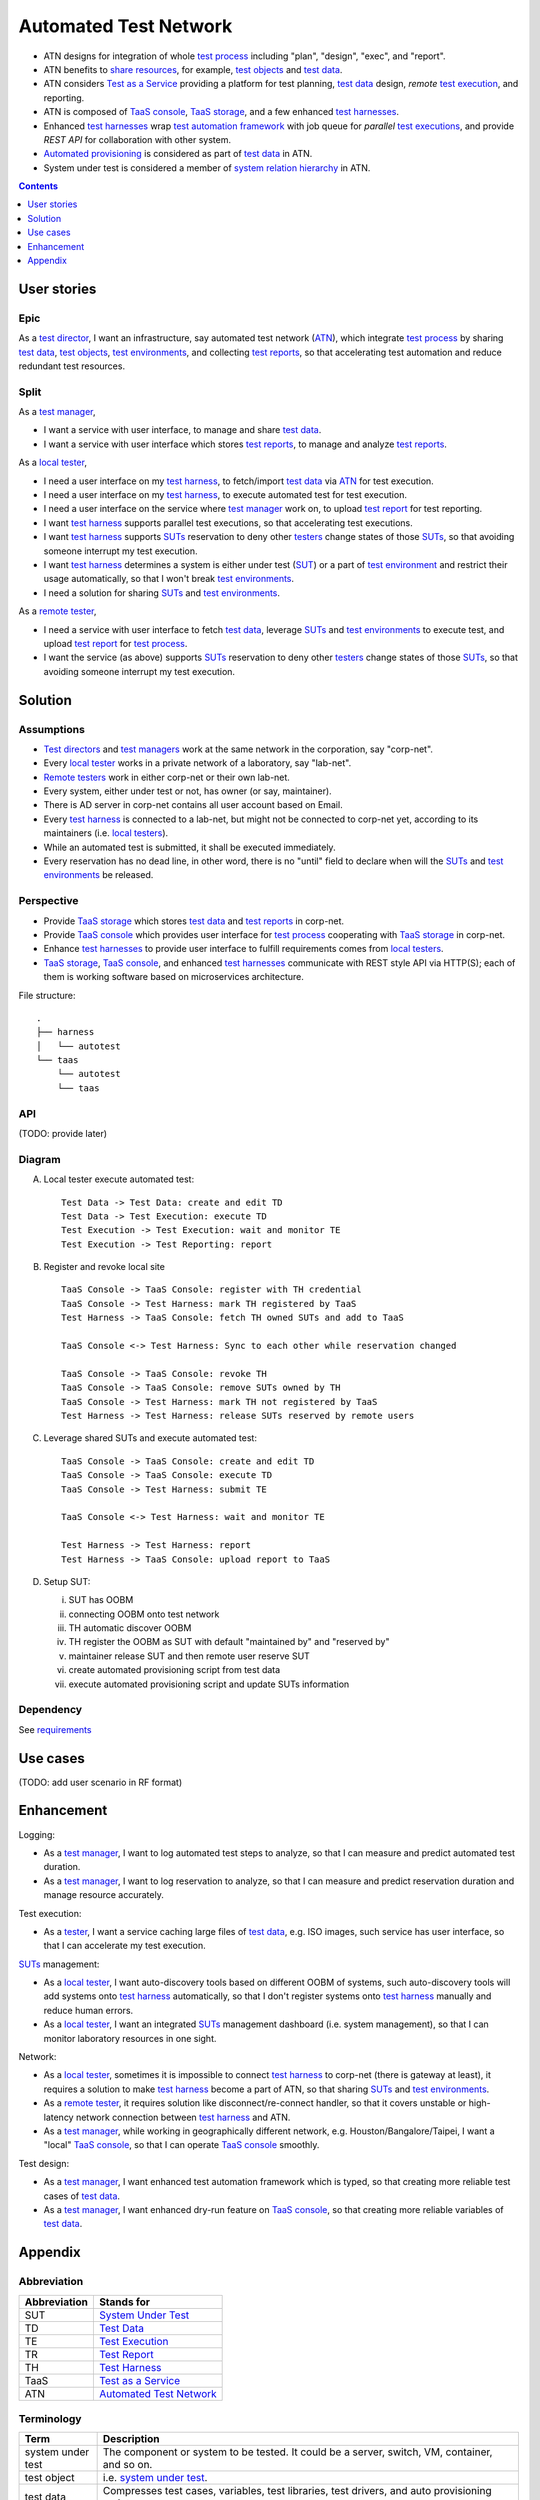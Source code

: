 ======================
Automated Test Network
======================

-   ATN designs for integration of whole `test process`_
    including "plan", "design", "exec", and "report".

-   ATN benefits to `share resources`_, for example, `test objects`_ and `test data`_.

-   ATN considers `Test as a Service`_ providing a platform for test planning,
    `test data`_ design, *remote* `test execution`_, and reporting.

-   ATN is composed of `TaaS console`_, `TaaS storage`_, and a few enhanced `test harnesses`_.

-   Enhanced `test harnesses`_ wrap `test automation framework`_ with job queue
    for *parallel* `test executions`_, and provide *REST API* for collaboration with other system.

-   `Automated provisioning`_ is considered as part of `test data`_ in ATN.

-   System under test is considered a member of `system relation hierarchy`_ in ATN.

.. _share resources:
.. _test automation framework:
.. _automated provisioning:
.. _system relation hierarchy:
.. _test executions: `test execution`_


.. contents:: :depth: 1


User stories
============

Epic
----

As a `test director`_,
I want an infrastructure, say automated test network (`ATN`_), which integrate `test process`_ by
sharing `test data`_, `test objects`_, `test environments`_, and collecting `test reports`_,
so that accelerating test automation and reduce redundant test resources.

Split
-----

As a `test manager`_,

-   I want a service with user interface, to manage and share `test data`_.
-   I want a service with user interface which stores `test reports`_, to manage and analyze `test reports`_.

As a `local tester`_,

-   I need a user interface on my `test harness`_, to fetch/import `test data`_ via `ATN`_ for test execution.
-   I need a user interface on my `test harness`_, to execute automated test for test execution.
-   I need a user interface on the service where `test manager`_ work on, to upload `test report`_ for test reporting.
-   I want `test harness`_ supports parallel test executions, so that accelerating test executions.
-   I want `test harness`_ supports `SUTs`_ reservation to deny other `testers`_ change states of those `SUTs`_,
    so that avoiding someone interrupt my test execution.
-   I want `test harness`_ determines a system is either under test (`SUT`_) or a part of `test environment`_
    and restrict their usage automatically, so that I won't break `test environments`_.
-   I need a solution for sharing `SUTs`_ and `test environments`_.

As a `remote tester`_,

-   I need a service with user interface to fetch `test data`_, leverage `SUTs`_ and `test environments`_ to execute test,
    and upload `test report`_ for `test process`_.
-   I want the service (as above) supports `SUTs`_ reservation to deny other `testers`_ change states of those `SUTs`_,
    so that avoiding someone interrupt my test execution.


Solution
========

Assumptions
-----------

-   `Test directors`_ and `test managers`_ work at the same network in the corporation, say "corp-net".
-   Every `local tester`_ works in a private network of a laboratory, say "lab-net".
-   `Remote testers`_ work in either corp-net or their own lab-net.
-   Every system, either under test or not, has owner (or say, maintainer).
-   There is AD server in corp-net contains all user account based on Email.
-   Every `test harness`_ is connected to a lab-net, but might not be connected to corp-net yet, according to its maintainers (i.e. `local testers`_).
-   While an automated test is submitted, it shall be executed immediately.
-   Every reservation has no dead line, in other word, there is no "until" field to declare when will the `SUTs`_ and `test environments`_ be released.

Perspective
-----------

-   Provide `TaaS storage`_ which stores `test data`_ and `test reports`_ in corp-net.
-   Provide `TaaS console`_ which provides user interface for `test process`_ cooperating with `TaaS storage`_ in corp-net.
-   Enhance `test harnesses`_ to provide user interface to fulfill requirements comes from `local testers`_.
-   `TaaS storage`_, `TaaS console`_, and enhanced `test harnesses`_ communicate with REST style API via HTTP(S); each of them is working software based on microservices architecture.

File structure::

    .
    ├── harness
    │   └── autotest
    └── taas
        └── autotest
        └── taas

API
---

(TODO: provide later)

Diagram
-------

A.  Local tester execute automated test::

        Test Data -> Test Data: create and edit TD
        Test Data -> Test Execution: execute TD
        Test Execution -> Test Execution: wait and monitor TE
        Test Execution -> Test Reporting: report

B.  Register and revoke local site ::

        TaaS Console -> TaaS Console: register with TH credential
        TaaS Console -> Test Harness: mark TH registered by TaaS
        Test Harness -> TaaS Console: fetch TH owned SUTs and add to TaaS

        TaaS Console <-> Test Harness: Sync to each other while reservation changed

        TaaS Console -> TaaS Console: revoke TH
        TaaS Console -> TaaS Console: remove SUTs owned by TH
        TaaS Console -> Test Harness: mark TH not registered by TaaS
        Test Harness -> Test Harness: release SUTs reserved by remote users

C.  Leverage shared SUTs and execute automated test::

        TaaS Console -> TaaS Console: create and edit TD
        TaaS Console -> TaaS Console: execute TD
        TaaS Console -> Test Harness: submit TE

        TaaS Console <-> Test Harness: wait and monitor TE

        Test Harness -> Test Harness: report
        Test Harness -> TaaS Console: upload report to TaaS


D.  Setup SUT:

    i.  SUT has OOBM
    #.  connecting OOBM onto test network
    #.  TH automatic discover OOBM
    #.  TH register the OOBM as SUT with default "maintained by" and "reserved by"
    #.  maintainer release SUT and then remote user reserve SUT
    #.  create automated provisioning script from test data
    #.  execute automated provisioning script and update SUTs information

Dependency
----------

See `requirements <requirements.txt>`_


Use cases
=========

(TODO: add user scenario in RF format)


Enhancement
===========

Logging:

-   As a `test manager`_, I want to log automated test steps to analyze, so that I can measure and predict automated test duration.
-   As a `test manager`_, I want to log reservation to analyze, so that I can measure and predict reservation duration and manage resource accurately.

Test execution:

-   As a `tester`_, I want a service caching large files of `test data`_, e.g. ISO images, such service has user interface, so that I can accelerate my test execution.

`SUTs`_ management:

-   As a `local tester`_, I want auto-discovery tools based on different OOBM of systems, such auto-discovery tools will add systems onto `test harness`_ automatically, so that I don't register systems onto `test harness`_ manually and reduce human errors.
-   As a `local tester`_, I want an integrated `SUTs`_ management dashboard (i.e. system management), so that I can monitor laboratory resources in one sight.

Network:

-   As a `local tester`_, sometimes it is impossible to connect `test harness`_ to corp-net (there is gateway at least), it requires a solution to make `test harness`_ become a part of ATN, so that sharing `SUTs`_ and `test environments`_.
-   As a `remote tester`_, it requires solution like disconnect/re-connect handler, so that it covers unstable or high-latency network connection between `test harness`_ and ATN.
-   As a `test manager`_, while working in geographically different network, e.g. Houston/Bangalore/Taipei, I want a "local" `TaaS console`_, so that I can operate `TaaS console`_ smoothly.

Test design:

-   As a `test manager`_, I want enhanced test automation framework which is typed, so that creating more reliable test cases of `test data`_.
-   As a `test manager`_, I want enhanced dry-run feature on `TaaS console`_, so that creating more reliable variables of `test data`_.


Appendix
========

Abbreviation
------------

+--------------+---------------------------+
| Abbreviation | Stands for                |
+==============+===========================+
| _`SUT`       | `System Under Test`_      |
+--------------+---------------------------+
| _`TD`        | `Test Data`_              |
+--------------+---------------------------+
| _`TE`        | `Test Execution`_         |
+--------------+---------------------------+
| _`TR`        | `Test Report`_            |
+--------------+---------------------------+
| _`TH`        | `Test Harness`_           |
+--------------+---------------------------+
| _`TaaS`      | `Test as a Service`_      |
+--------------+---------------------------+
| _`ATN`       | `Automated Test Network`_ |
+--------------+---------------------------+

.. _SUTs: SUT_


Terminology
-----------

+----------------------+----------------------------------------------------------------+
| Term                 | Description                                                    |
+======================+================================================================+
| _`system under test` | The component or system to be tested. It could be a server,    |
|                      | switch, VM, container, and so on.                              |
+----------------------+----------------------------------------------------------------+
| _`test object`       | i.e. `system under test`_.                                     |
+----------------------+----------------------------------------------------------------+
| _`test data`         | Compresses test cases, variables, test libraries,              |
|                      | test drivers, and auto provisioning scripts.                   |
+----------------------+----------------------------------------------------------------+
| _`test report`       | A document summarizing testing activities and results,         |
|                      | produced at regular intervals, to report progress of           |
|                      | testing activities against a baseline (such as the             |
|                      | original test plan) and to communicate risks and               |
|                      | alternatives requiring a decision to management.               |
+----------------------+----------------------------------------------------------------+
| _`test environment`  | An environment containing hardware, instrumentation,           |
|                      | simulators, software tools, and other support elements         |
|                      | needed to conduct a test.                                      |
+----------------------+----------------------------------------------------------------+
| _`test harness`      | A `test environment`_ comprised of stubs and drivers needed to |
|                      | execute a test.                                                |
+----------------------+----------------------------------------------------------------+
| _`test process`      | The fundamental `test process`_ comprises test planning and    |
|                      | control, test analysis and design, test implementation and     |
|                      | execution, evaluating exit criteria and reporting, and test    |
|                      | closure activities.                                            |
+----------------------+----------------------------------------------------------------+
| _`test execution`    | The process of running a test on the component or              |
|                      | `system under test`_, producing actual result(s)               |
+----------------------+----------------------------------------------------------------+
| _`test as a service` | An outsourcing model in which testing activities are           |
|                      | performed by a service provider rather than self.              |
+----------------------+----------------------------------------------------------------+
| _`TaaS console`      | The web client of TaaS.                                        |
+----------------------+----------------------------------------------------------------+
| _`TaaS storage`      | The storage collecting `test data`_ and `test reports`_.       |
+----------------------+----------------------------------------------------------------+

.. _test objects: `test object`_
.. _test reports: `test report`_
.. _test environments: `test environment`_
.. _test harnesses: `test harness`_

Roles and Responsibilities
--------------------------

+------------------+------------------------------------------------------------+
| Role             | Resposibility                                              |
+==================+============================================================+
| _`tester`        | A skilled professional who is involved in the testing of   |
|                  | a component or system.                                     |
+------------------+------------------------------------------------------------+
| _`test manager`  | The person responsible for project management of           |
|                  | testing activities and resources, and evaluation of a SUT. |
|                  | The individual who directs, controls, administers, plans   |
|                  | and regulates the evaluation of a SUT.                     |
+------------------+------------------------------------------------------------+
| _`test director` | A senior manager who manages test managers.                |
+------------------+------------------------------------------------------------+
| _`local tester`  | A `tester`_ works at local test environment who also       |
|                  | responses for SUTs maintenance.                            |
+------------------+------------------------------------------------------------+
| _`remote tester` | A `tester`_ not works at local test environment.           |
+------------------+------------------------------------------------------------+

.. _testers: tester_
.. _test directors: `test director`_
.. _test managers: `test manager`_
.. _local testers: `local tester`_
.. _remote testers: `remote tester`_

References
----------

-   `ISTQB Glossary All Terms`_

.. _ISTQB Glossary All Terms:
    https://www.istqb.org/downloads/send/20-istqb-glossary/186-glossary-all-terms.html
